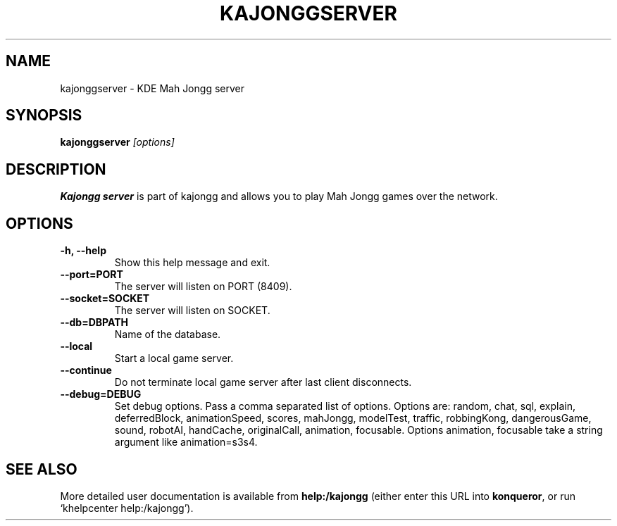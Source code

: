 .TH KAJONGGSERVER 6
.SH NAME
kajonggserver \- KDE Mah Jongg server
.SH SYNOPSIS
.B kajonggserver
.I [options]
.SH DESCRIPTION
.B Kajongg server
is part of kajongg and allows you to play Mah Jongg games over the network.
.SH OPTIONS
.TP
.B \-h, \-\-help
Show this help message and exit.
.TP
.B \-\-port=PORT
The server will listen on PORT (8409).
.TP
.B \-\-socket=SOCKET
The server will listen on SOCKET.
.TP
.B \-\-db=DBPATH
Name of the database.
.TP
.B \-\-local
Start a local game server.
.TP
.B \-\-continue
Do not terminate local game server after last client disconnects.
.TP
.B \-\-debug=DEBUG
Set debug options. Pass a comma separated list of options.
Options are: random, chat, sql, explain, deferredBlock, animationSpeed, scores,
mahJongg, modelTest, traffic, robbingKong, dangerousGame, sound, robotAI,
handCache, originalCall, animation, focusable.
Options animation, focusable take a string argument like animation=s3s4.
.SH SEE ALSO
More detailed user documentation is available from
.BR help:/kajongg
(either enter this URL into \fBkonqueror\fP, or run `khelpcenter
help:/kajongg').
